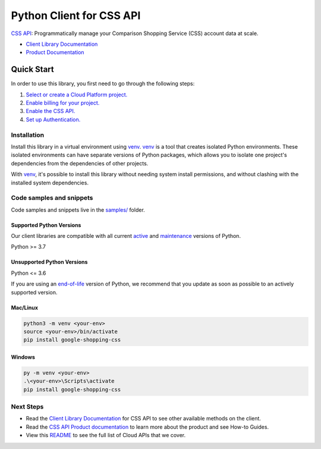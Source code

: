 Python Client for CSS API
=========================

|preview| |pypi| |versions|

`CSS API`_: Programmatically manage your Comparison Shopping Service (CSS) account data at scale.

- `Client Library Documentation`_
- `Product Documentation`_

.. |preview| image:: https://img.shields.io/badge/support-preview-orange.svg
   :target: https://github.com/googleapis/google-cloud-python/blob/main/README.rst#stability-levels
.. |pypi| image:: https://img.shields.io/pypi/v/google-shopping-css.svg
   :target: https://pypi.org/project/google-shopping-css/
.. |versions| image:: https://img.shields.io/pypi/pyversions/google-shopping-css.svg
   :target: https://pypi.org/project/google-shopping-css/
.. _CSS API: https://developers.google.com/comparison-shopping-services/api
.. _Client Library Documentation: https://googleapis.dev/python/google-shopping-css/latest
.. _Product Documentation:  https://developers.google.com/comparison-shopping-services/api

Quick Start
-----------

In order to use this library, you first need to go through the following steps:

1. `Select or create a Cloud Platform project.`_
2. `Enable billing for your project.`_
3. `Enable the CSS API.`_
4. `Set up Authentication.`_

.. _Select or create a Cloud Platform project.: https://console.cloud.google.com/project
.. _Enable billing for your project.: https://cloud.google.com/billing/docs/how-to/modify-project#enable_billing_for_a_project
.. _Enable the CSS API.:  https://developers.google.com/comparison-shopping-services/api
.. _Set up Authentication.: https://googleapis.dev/python/google-api-core/latest/auth.html

Installation
~~~~~~~~~~~~

Install this library in a virtual environment using `venv`_. `venv`_ is a tool that
creates isolated Python environments. These isolated environments can have separate
versions of Python packages, which allows you to isolate one project's dependencies
from the dependencies of other projects.

With `venv`_, it's possible to install this library without needing system
install permissions, and without clashing with the installed system
dependencies.

.. _`venv`: https://docs.python.org/3/library/venv.html


Code samples and snippets
~~~~~~~~~~~~~~~~~~~~~~~~~

Code samples and snippets live in the `samples/`_ folder.

.. _samples/: https://github.com/googleapis/google-cloud-python/tree/main/packages/google-shopping-css/samples


Supported Python Versions
^^^^^^^^^^^^^^^^^^^^^^^^^
Our client libraries are compatible with all current `active`_ and `maintenance`_ versions of
Python.

Python >= 3.7

.. _active: https://devguide.python.org/devcycle/#in-development-main-branch
.. _maintenance: https://devguide.python.org/devcycle/#maintenance-branches

Unsupported Python Versions
^^^^^^^^^^^^^^^^^^^^^^^^^^^
Python <= 3.6

If you are using an `end-of-life`_
version of Python, we recommend that you update as soon as possible to an actively supported version.

.. _end-of-life: https://devguide.python.org/devcycle/#end-of-life-branches

Mac/Linux
^^^^^^^^^

.. code-block:: console

    python3 -m venv <your-env>
    source <your-env>/bin/activate
    pip install google-shopping-css


Windows
^^^^^^^

.. code-block:: console

    py -m venv <your-env>
    .\<your-env>\Scripts\activate
    pip install google-shopping-css

Next Steps
~~~~~~~~~~

-  Read the `Client Library Documentation`_ for CSS API
   to see other available methods on the client.
-  Read the `CSS API Product documentation`_ to learn
   more about the product and see How-to Guides.
-  View this `README`_ to see the full list of Cloud
   APIs that we cover.

.. _CSS API Product documentation:  https://developers.google.com/comparison-shopping-services/api
.. _README: https://github.com/googleapis/google-cloud-python/blob/main/README.rst
